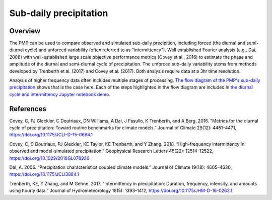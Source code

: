 .. _subdaily-precipitation:

*****************
Sub-daily precipitation
*****************

Overview
========

The PMP can be used to compare observed and simulated sub-daily precipition, including forced (the diurnal and semi-diurnal cycle) and unforced variability (often referred to as "intermittency").  Well established Fourier analysis (e.g., Dai, 2006) with well-established large scale objective performance metrics (Covey et al., 2016) to estimate the phase and amplitude of the diurnal and semi-diurnal cycle of precipitation.  The unforced sub-daily variability stems from methods developed by Trenberth et al. (2017) and Covey et al. (2017).  Both analysis require data at a 3hr time resolution.   

Analysis of higher frequency data often includes multiple stages of processing.  `The flow diagram of the PMP's sub-daily precipitation <https://github.com/PCMDI/pcmdi_metrics/blob/master/doc/Diurnal%20Cycle%20Diagram.pdf>`_ shows that is the case here.  Each of the steps highlighted in the flow diagram are included in `the diurnal cycle and intermittency Jupyter notebook demo <https://github.com/PCMDI/pcmdi_metrics/blob/master/doc/jupyter/Demo/Demo_3_diurnal_cycle.ipynb>`_. 


References
==========

Covey, C, PJ Gleckler, C Doutriaux, DN Williams, A Dai, J Fasullo, K Trenberth, and A Berg. 2016. ”Metrics for the diurnal cycle of precipitation: Toward routine benchmarks for climate models.” Journal of Climate 29(12): 4461–4471, https://doi.org/10.1175/JCLI-D-15-0664.1

Covey, C, C Doutriaux, PJ Gleckler, KE Taylor, KE Trenberth, and Y Zhang. 2018. “High-frequency intermittency in observed and model-simulated precipitation.” Geophysical Research Letters 45(22): 12514–12522, https://doi.org/10.1029/2018GL078926

Dai, A. 2006. “Precipitation characteristics coupled climate models.” Journal of Climate 19(18): 4605–4630, https://doi.org/10.1175/JCLI3884.1

Trenberth, KE, Y Zhang, and M Gehne. 2017. ”Intermittency in precipitation: Duration, frequency, intensity, and amounts using hourly data.” Journal of Hydrometeorology 18(5): 1393–1412, https://doi.org/10.1175/JHM-D-16-0263.1
